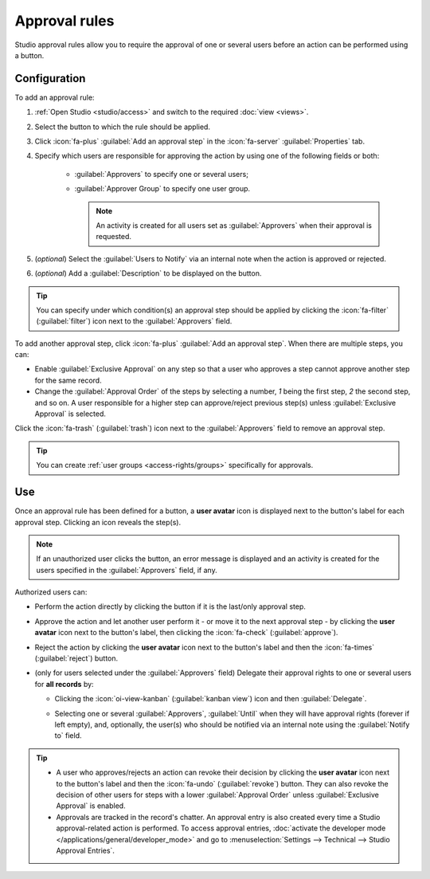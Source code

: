 ==============
Approval rules
==============

Studio approval rules allow you to require the approval of one or several users before an action can
be performed using a button.

Configuration
=============

To add an approval rule:

#. :ref:`Open Studio <studio/access>` and switch to the required :doc:`view <views>`.
#. Select the button to which the rule should be applied.
#. Click :icon:`fa-plus` :guilabel:`Add an approval step` in the :icon:`fa-server`
   :guilabel:`Properties` tab.
#. Specify which users are responsible for approving the action by using one of the following fields
   or both:

    - :guilabel:`Approvers` to specify one or several users;
    - :guilabel:`Approver Group` to specify one user group.

      .. note::
         An activity is created for all users set as :guilabel:`Approvers` when their approval is
         requested.

#. (*optional*) Select the :guilabel:`Users to Notify` via an internal note when the action is
   approved or rejected.
#. (*optional*) Add a :guilabel:`Description` to be displayed on the button.

.. tip::
   You can specify under which condition(s) an approval step should be applied by clicking the
   :icon:`fa-filter` (:guilabel:`filter`) icon next to the :guilabel:`Approvers` field.

To add another approval step, click :icon:`fa-plus` :guilabel:`Add an approval step`. When there are
multiple steps, you can:

- Enable :guilabel:`Exclusive Approval` on any step so that a user who approves a step cannot
  approve another step for the same record.
- Change the :guilabel:`Approval Order` of the steps by selecting a number, `1` being the first
  step, `2` the second step, and so on. A user responsible for a higher step can approve/reject
  previous step(s) unless :guilabel:`Exclusive Approval` is selected.

Click the :icon:`fa-trash` (:guilabel:`trash`) icon next to the :guilabel:`Approvers` field to
remove an approval step.

.. tip::
   You can create :ref:`user groups <access-rights/groups>` specifically for approvals.

.. _approval-rules/use:

Use
===

Once an approval rule has been defined for a button, a **user avatar** icon is displayed next to the
button's label for each approval step. Clicking an icon reveals the step(s).

.. image:: approval_rules/approval-button.png
   :alt: Confirm button with two approval steps

.. note::
   If an unauthorized user clicks the button, an error message is displayed and an activity is
   created for the users specified in the :guilabel:`Approvers` field, if any.

Authorized users can:

- Perform the action directly by clicking the button if it is the last/only approval step.
- Approve the action and let another user perform it - or move it to the next approval step - by
  clicking the **user avatar** icon next to the button's label, then clicking the :icon:`fa-check`
  (:guilabel:`approve`).
- Reject the action by clicking the **user avatar** icon next to the button's label and then the
  :icon:`fa-times` (:guilabel:`reject`) button.
- (only for users selected under the :guilabel:`Approvers` field) Delegate their approval rights to
  one or several users for **all records** by:

  - Clicking the :icon:`oi-view-kanban` (:guilabel:`kanban view`) icon and then
    :guilabel:`Delegate`.
  - Selecting one or several :guilabel:`Approvers`, :guilabel:`Until` when they will have approval
    rights (forever if left empty), and, optionally, the user(s) who should be notified via an
    internal note using the :guilabel:`Notify to` field.

    .. image:: approval_rules/delegate-dialog.png
       :alt: Delegate to dialog

.. tip::
   - A user who approves/rejects an action can revoke their decision by clicking the **user avatar**
     icon next to the button's label and then the :icon:`fa-undo` (:guilabel:`revoke`) button. They
     can also revoke the decision of other users for steps with a lower :guilabel:`Approval Order`
     unless :guilabel:`Exclusive Approval` is enabled.
   - Approvals are tracked in the record's chatter. An approval entry is also created every time
     a Studio approval-related action is performed. To access approval entries, :doc:`activate the
     developer mode </applications/general/developer_mode>` and go to :menuselection:`Settings -->
     Technical --> Studio Approval Entries`.
